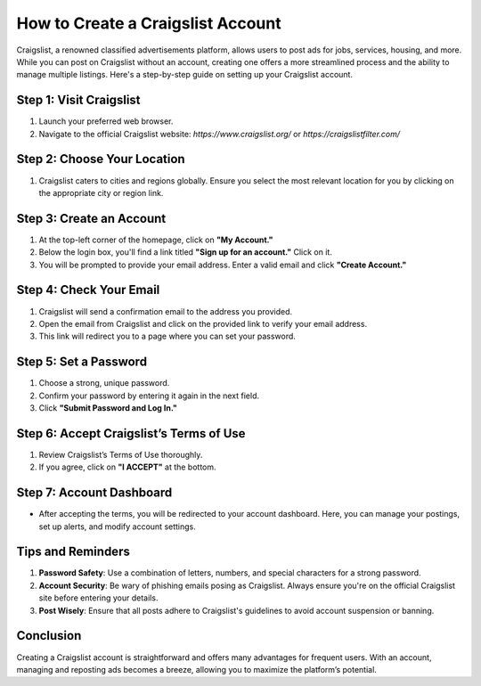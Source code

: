 ===============================
How to Create a Craigslist Account
===============================

Craigslist, a renowned classified advertisements platform, allows users to post ads for jobs, services, housing, and more. While you can post on Craigslist without an account, creating one offers a more streamlined process and the ability to manage multiple listings. Here's a step-by-step guide on setting up your Craigslist account.

Step 1: Visit Craigslist
-------------------------

1. Launch your preferred web browser.
2. Navigate to the official Craigslist website: `https://www.craigslist.org/` or `https://craigslistfilter.com/`

Step 2: Choose Your Location
-----------------------------

1. Craigslist caters to cities and regions globally. Ensure you select the most relevant location for you by clicking on the appropriate city or region link.

Step 3: Create an Account
-------------------------

1. At the top-left corner of the homepage, click on **"My Account."**
2. Below the login box, you'll find a link titled **"Sign up for an account."** Click on it.
3. You will be prompted to provide your email address. Enter a valid email and click **"Create Account."**

Step 4: Check Your Email
------------------------

1. Craigslist will send a confirmation email to the address you provided.
2. Open the email from Craigslist and click on the provided link to verify your email address.
3. This link will redirect you to a page where you can set your password.

Step 5: Set a Password
-----------------------

1. Choose a strong, unique password.
2. Confirm your password by entering it again in the next field.
3. Click **"Submit Password and Log In."**

Step 6: Accept Craigslist’s Terms of Use
----------------------------------------

1. Review Craigslist’s Terms of Use thoroughly.
2. If you agree, click on **"I ACCEPT"** at the bottom.

Step 7: Account Dashboard
--------------------------

- After accepting the terms, you will be redirected to your account dashboard. Here, you can manage your postings, set up alerts, and modify account settings.

Tips and Reminders
------------------

1. **Password Safety**: Use a combination of letters, numbers, and special characters for a strong password.
2. **Account Security**: Be wary of phishing emails posing as Craigslist. Always ensure you're on the official Craigslist site before entering your details.
3. **Post Wisely**: Ensure that all posts adhere to Craigslist's guidelines to avoid account suspension or banning.

Conclusion
----------

Creating a Craigslist account is straightforward and offers many advantages for frequent users. With an account, managing and reposting ads becomes a breeze, allowing you to maximize the platform’s potential.


